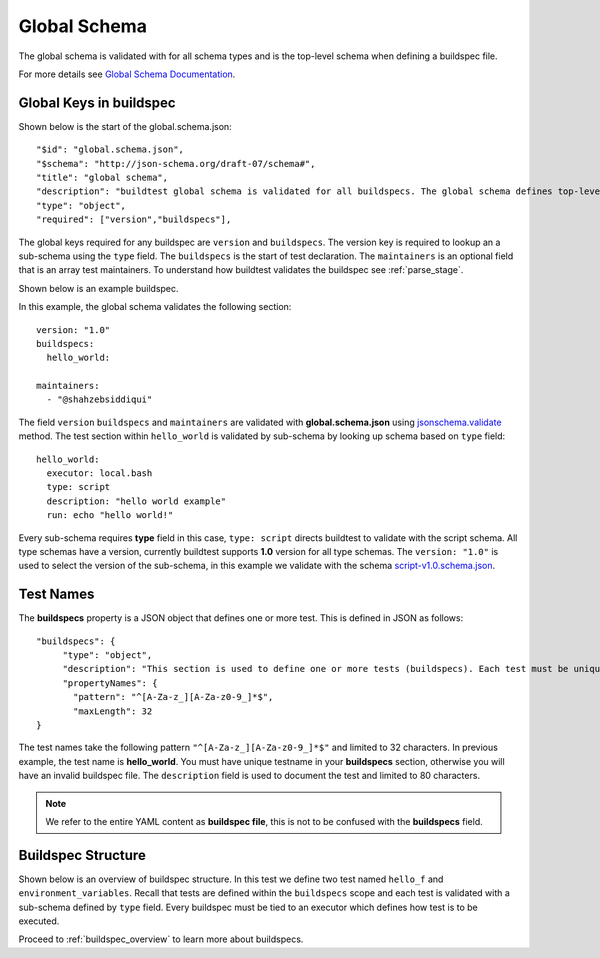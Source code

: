 .. _global_schema:

Global Schema
==============

The global schema is validated with for all schema types and is the top-level
schema when defining a buildspec file.

For more details see `Global Schema Documentation <https://buildtesters.github.io/buildtest/pages/schemadocs/global.html>`_.

Global Keys in buildspec
--------------------------

Shown below is the start of the global.schema.json::

  "$id": "global.schema.json",
  "$schema": "http://json-schema.org/draft-07/schema#",
  "title": "global schema",
  "description": "buildtest global schema is validated for all buildspecs. The global schema defines top-level structure of buildspec and defintions that are inherited for sub-schemas",
  "type": "object",
  "required": ["version","buildspecs"],

The global keys required for any buildspec are ``version`` and ``buildspecs``. The
version key is required to lookup an a sub-schema using the ``type`` field.
The ``buildspecs`` is the start of test declaration. The ``maintainers`` is an optional
field that is an array test maintainers. To understand
how buildtest validates the buildspec see :ref:`parse_stage`.

Shown below is an example buildspec.

.. program-output:: cat ../tutorials/hello_world.yml


In this example, the global schema validates the following section::

    version: "1.0"
    buildspecs:
      hello_world:

    maintainers:
      - "@shahzebsiddiqui"

The field ``version`` ``buildspecs`` and ``maintainers`` are validated with **global.schema.json**
using `jsonschema.validate <https://python-jsonschema.readthedocs.io/en/stable/_modules/jsonschema/validators/#validate>`_
method. The test section within ``hello_world`` is validated by sub-schema by looking up schema based
on ``type`` field::

    hello_world:
      executor: local.bash
      type: script
      description: "hello world example"
      run: echo "hello world!"

Every sub-schema requires **type** field in this case, ``type: script`` directs
buildtest to validate with the script schema. All type schemas have a version,
currently buildtest supports **1.0** version for all type schemas. The
``version: "1.0"`` is used to select the version of the sub-schema,
in this example we validate with the schema `script-v1.0.schema.json <https://buildtesters.github.io/buildtest/pages/schemas/script-v1.0.schema.json>`_.

Test Names
-----------

The **buildspecs** property is a JSON object that defines one or more test. This
is defined in JSON as follows::

    "buildspecs": {
         "type": "object",
         "description": "This section is used to define one or more tests (buildspecs). Each test must be unique name",
         "propertyNames": {
           "pattern": "^[A-Za-z_][A-Za-z0-9_]*$",
           "maxLength": 32
    }

The test names take the following pattern ``"^[A-Za-z_][A-Za-z0-9_]*$"`` and limited
to 32 characters. In previous example, the test name is **hello_world**. You must have unique
testname in your **buildspecs** section, otherwise you will have an invalid buildspec
file. The ``description`` field is used to document the test and limited to 80 characters.

.. Note:: We refer to the entire YAML content as **buildspec file**, this is not to be confused with the **buildspecs** field.

Buildspec Structure
--------------------

Shown below is an overview of buildspec structure. In this test we define two test
named ``hello_f`` and ``environment_variables``. Recall that tests are defined
within the ``buildspecs`` scope and each test is validated with a sub-schema defined
by ``type`` field. Every buildspec must be tied to an executor which defines how
test is to be executed.

.. image:: ../_static/buildspec-structure.png

Proceed to :ref:`buildspec_overview` to learn more about buildspecs.

